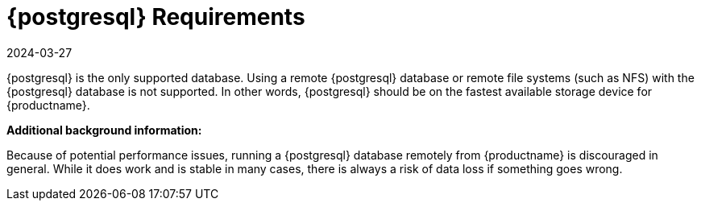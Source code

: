 [[installation-postgresql-requirements]]
= {postgresql} Requirements
:revdate: 2024-03-27
:page-revdate: {revdate}

{postgresql} is the only supported database.
Using a remote {postgresql} database or remote file systems (such as NFS) with the {postgresql} database is not supported.
In other words, {postgresql} should be on the fastest available storage device for {productname}.

**Additional background information:**

Because of potential performance issues, running a {postgresql} database remotely from {productname} is discouraged in general.
While it does work and is stable in many cases, there is always a risk of data loss if something goes wrong.

ifeval::[{suma-content} == true]
{suse} might not be able to provide assistance in such cases.
endif::[]
